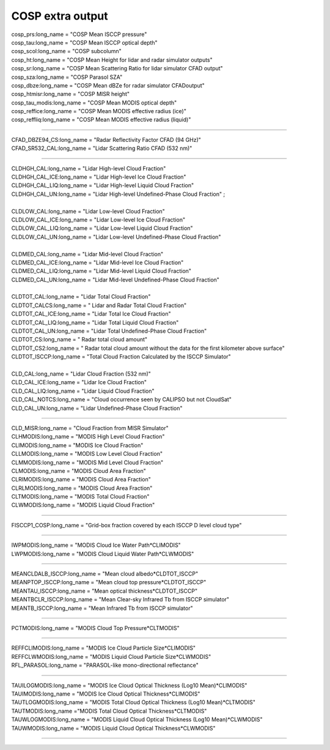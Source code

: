 .. _cosp_extra_output:

COSP extra output
'''''''''''''''''

| cosp_prs:long_name = "COSP Mean ISCCP pressure" 
| cosp_tau:long_name = "COSP Mean ISCCP optical depth" 
| cosp_scol:long_name = "COSP subcolumn"  
| cosp_ht:long_name = "COSP Mean Height for lidar and radar simulator outputs" 
| cosp_sr:long_name = "COSP Mean Scattering Ratio for lidar simulator CFAD output" 
| cosp_sza:long_name = "COSP Parasol SZA"
| cosp_dbze:long_name = "COSP Mean dBZe for radar simulator CFADoutput" 
| cosp_htmisr:long_name = "COSP MISR height" 
| cosp_tau_modis:long_name = "COSP Mean MODIS optical depth" 
| cosp_reffice:long_name = "COSP Mean MODIS effective radius (ice)" 
| cosp_reffliq:long_name = "COSP Mean MODIS effective radius (liquid)" 

----------------------------------------------------------------

| CFAD_DBZE94_CS:long_name = "Radar Reflectivity Factor CFAD (94 GHz)" 
| CFAD_SR532_CAL:long_name = "Lidar Scattering Ratio CFAD (532 nm)" 

-----------------------------------------------------------------

| CLDHGH_CAL:long_name = "Lidar High-level Cloud Fraction" 
| CLDHGH_CAL_ICE:long_name = "Lidar High-level Ice Cloud Fraction" 
| CLDHGH_CAL_LIQ:long_name = "Lidar High-level Liquid Cloud Fraction" 
| CLDHGH_CAL_UN:long_name = "Lidar High-level Undefined-Phase Cloud Fraction" ;
| 
| CLDLOW_CAL:long_name = "Lidar Low-level Cloud Fraction" 
| CLDLOW_CAL_ICE:long_name = "Lidar Low-level Ice Cloud Fraction" 
| CLDLOW_CAL_LIQ:long_name = "Lidar Low-level Liquid Cloud Fraction" 
| CLDLOW_CAL_UN:long_name = "Lidar Low-level Undefined-Phase Cloud Fraction" 
| 
| CLDMED_CAL:long_name = "Lidar Mid-level Cloud Fraction" 
| CLDMED_CAL_ICE:long_name = "Lidar Mid-level Ice Cloud Fraction" 
| CLDMED_CAL_LIQ:long_name = "Lidar Mid-level Liquid Cloud Fraction" 
| CLDMED_CAL_UN:long_name = "Lidar Mid-level Undefined-Phase Cloud Fraction" 
| 
| CLDTOT_CAL:long_name = "Lidar Total Cloud Fraction" 
| CLDTOT_CALCS:long_name = " Lidar and Radar Total Cloud Fraction" 
| CLDTOT_CAL_ICE:long_name = "Lidar Total Ice Cloud Fraction" 
| CLDTOT_CAL_LIQ:long_name = "Lidar Total Liquid Cloud Fraction" 
| CLDTOT_CAL_UN:long_name = "Lidar Total Undefined-Phase Cloud Fraction" 
| CLDTOT_CS:long_name = " Radar total cloud amount" 
| CLDTOT_CS2:long_name = " Radar total cloud amount without the data for the first kilometer above surface" 
| CLDTOT_ISCCP:long_name = "Total Cloud Fraction Calculated by the ISCCP Simulator" 
| 
| CLD_CAL:long_name = "Lidar Cloud Fraction (532 nm)" 
| CLD_CAL_ICE:long_name = "Lidar Ice Cloud Fraction" 
| CLD_CAL_LIQ:long_name = "Lidar Liquid Cloud Fraction" 
| CLD_CAL_NOTCS:long_name = "Cloud occurrence seen by CALIPSO but not CloudSat" 
| CLD_CAL_UN:long_name = "Lidar Undefined-Phase Cloud Fraction"  

-----------------------------------------------------------------------------------

| CLD_MISR:long_name = "Cloud Fraction from MISR Simulator"
| CLHMODIS:long_name = "MODIS High Level Cloud Fraction" 
| CLIMODIS:long_name = "MODIS Ice Cloud Fraction" 
| CLLMODIS:long_name = "MODIS Low Level Cloud Fraction" 
| CLMMODIS:long_name = "MODIS Mid Level Cloud Fraction" 
| CLMODIS:long_name = "MODIS Cloud Area Fraction" 
| CLRIMODIS:long_name = "MODIS Cloud Area Fraction" 
| CLRLMODIS:long_name = "MODIS Cloud Area Fraction" 
| CLTMODIS:long_name = "MODIS Total Cloud Fraction" 
| CLWMODIS:long_name = "MODIS Liquid Cloud Fraction" 

----------------------------------------------------------------

| FISCCP1_COSP:long_name = "Grid-box fraction covered by each ISCCP D level cloud type" 

---------------------------------------------------------------------

| IWPMODIS:long_name = "MODIS Cloud Ice Water Path*CLIMODIS"
| LWPMODIS:long_name = "MODIS Cloud Liquid Water Path*CLWMODIS"

------------------------------------------------------------

| MEANCLDALB_ISCCP:long_name = "Mean cloud albedo*CLDTOT_ISCCP" 
| MEANPTOP_ISCCP:long_name = "Mean cloud top pressure*CLDTOT_ISCCP"
| MEANTAU_ISCCP:long_name = "Mean optical thickness*CLDTOT_ISCCP" 
| MEANTBCLR_ISCCP:long_name = "Mean Clear-sky Infrared Tb from ISCCP simulator" 
| MEANTB_ISCCP:long_name = "Mean Infrared Tb from ISCCP simulator" 

------------------------------------------------------------------------

| PCTMODIS:long_name = "MODIS Cloud Top Pressure*CLTMODIS" 

--------------------------------------------------------------------------

| REFFCLIMODIS:long_name = "MODIS Ice Cloud Particle Size*CLIMODIS" 
| REFFCLWMODIS:long_name = "MODIS Liquid Cloud Particle Size*CLWMODIS" 
| RFL_PARASOL:long_name = "PARASOL-like mono-directional reflectance" 

----------------------------------------------------------------------------
 
| TAUILOGMODIS:long_name = "MODIS Ice Cloud Optical Thickness (Log10 Mean)*CLIMODIS" 
| TAUIMODIS:long_name = "MODIS Ice Cloud Optical Thickness*CLIMODIS" 
| TAUTLOGMODIS:long_name = "MODIS Total Cloud Optical Thickness (Log10 Mean)*CLTMODIS" 
| TAUTMODIS:long_name ="MODIS Total Cloud Optical Thickness*CLTMODIS" 
| TAUWLOGMODIS:long_name = "MODIS Liquid Cloud Optical Thickness (Log10 Mean)*CLWMODIS" 
| TAUWMODIS:long_name = "MODIS Liquid Cloud Optical Thickness*CLWMODIS" 

-----------------------------------------------------------------------------
